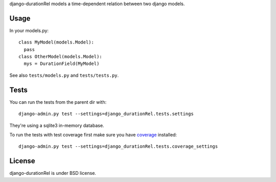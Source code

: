 django-durationRel models a time-dependent relation between two django models.

Usage
=====
In your models.py:

::

  class MyModel(models.Model):
    pass
  class OtherModel(models.Model):
    mys = DurationField(MyModel)

See also ``tests/models.py`` and ``tests/tests.py``.

Tests
=====
You can run the tests from the parent dir with:

::

  django-admin.py test --settings=django_durationRel.tests.settings

They're using a sqlite3 in-memory database.

To run the tests with test coverage first make sure you have coverage_
installed:

::

  django-admin.py test --settings=django_durationRel.tests.coverage_settings

License
=======
django-durationRel is under BSD license.

.. _coverage: http://nedbatchelder.com/code/coverage/
